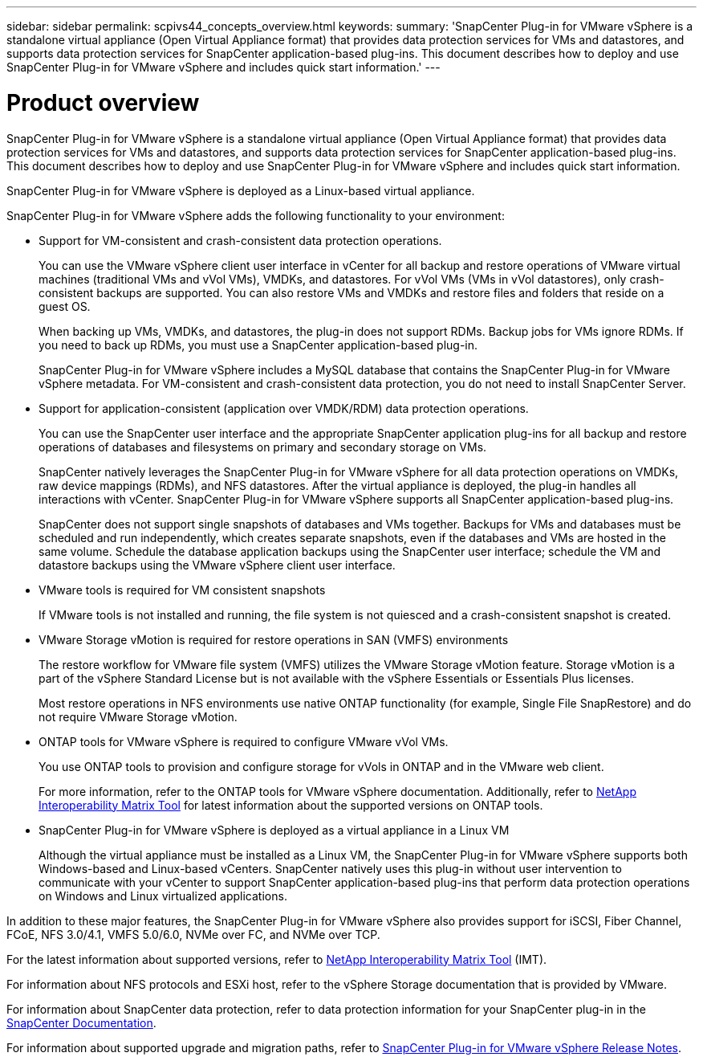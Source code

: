 ---
sidebar: sidebar
permalink: scpivs44_concepts_overview.html
keywords:
summary: 'SnapCenter Plug-in for VMware vSphere is a standalone virtual appliance (Open Virtual Appliance format) that provides data protection services for VMs and datastores, and supports data protection services for SnapCenter application-based plug-ins. This document describes how to deploy and use SnapCenter Plug-in for VMware vSphere and includes quick start information.'
---

= Product overview
:hardbreaks:
:nofooter:
:icons: font
:linkattrs:
:imagesdir: ./media/
[.lead]
SnapCenter Plug-in for VMware vSphere is a standalone virtual appliance (Open Virtual Appliance format) that provides data protection services for VMs and datastores, and supports data protection services for SnapCenter application-based plug-ins. This document describes how to deploy and use SnapCenter Plug-in for VMware vSphere and includes quick start information.

SnapCenter Plug-in for VMware vSphere is deployed as a Linux-based virtual appliance.

SnapCenter Plug-in for VMware vSphere adds the following functionality to your environment:

* Support for VM-consistent and crash-consistent data protection operations.
+
You can use the VMware vSphere client user interface in vCenter for all backup and restore operations of VMware virtual machines (traditional VMs and vVol VMs), VMDKs, and datastores. For vVol VMs (VMs in vVol datastores), only crash-consistent backups are supported. You can also restore VMs and VMDKs and restore files and folders that reside on a guest OS.
+
When backing up VMs, VMDKs, and datastores, the plug-in does not support RDMs. Backup jobs for VMs ignore RDMs. If you need to back up RDMs, you must use a SnapCenter application-based plug-in.
+
SnapCenter Plug-in for VMware vSphere includes a MySQL database that contains the SnapCenter Plug-in for VMware vSphere metadata. For VM-consistent and crash-consistent data protection, you do not need to install SnapCenter Server.

* Support for application-consistent (application over VMDK/RDM) data protection operations.
+
You can use the SnapCenter user interface and the appropriate SnapCenter application plug-ins for all backup and restore operations of databases and filesystems on primary and secondary storage on VMs.
+
SnapCenter natively leverages the SnapCenter Plug-in for VMware vSphere for all data protection operations on VMDKs, raw device mappings (RDMs), and NFS datastores. After the virtual appliance is deployed, the plug-in handles all interactions with vCenter. SnapCenter Plug-in for VMware vSphere supports all SnapCenter application-based plug-ins.
+
SnapCenter does not support single snapshots of databases and VMs together. Backups for VMs and databases must be scheduled and run independently, which creates separate snapshots, even if the databases and VMs are hosted in the same volume. Schedule the database application backups using the SnapCenter user interface; schedule the VM and datastore backups using the VMware vSphere client user interface.

* VMware tools is required for VM consistent snapshots
+
If VMware tools is not installed and running, the file system is not quiesced and a crash-consistent snapshot is created.

* VMware Storage vMotion is required for restore operations in SAN (VMFS)  environments
+
The restore workflow for VMware file system (VMFS) utilizes the VMware Storage vMotion feature. Storage vMotion is a part of the vSphere Standard License but is not available with the vSphere Essentials or Essentials Plus licenses.
+
Most restore operations in NFS environments use native ONTAP functionality (for example, Single File SnapRestore) and do not require VMware Storage vMotion.

* ONTAP tools for VMware vSphere is required to configure VMware vVol VMs.
+
You use ONTAP tools to provision and configure storage for vVols in ONTAP and in the VMware web client.
+
For more information, refer to the ONTAP tools for VMware vSphere documentation. Additionally, refer to https://imt.netapp.com/imt/imt.jsp?components=180121;&solution=1517&isHWU&src=IMT[NetApp Interoperability Matrix Tool^] for latest information about the supported versions on ONTAP tools.

* SnapCenter Plug-in for VMware vSphere is deployed as a virtual appliance in a Linux VM
+
Although the virtual appliance must be installed as a Linux VM, the SnapCenter Plug-in for VMware vSphere supports both Windows-based and Linux-based vCenters. SnapCenter natively uses this plug-in without user intervention to communicate with your vCenter to support SnapCenter application-based plug-ins that perform data protection operations on Windows and Linux virtualized applications.

In addition to these major features, the SnapCenter Plug-in for VMware vSphere also provides support for iSCSI, Fiber Channel, FCoE, NFS 3.0/4.1, VMFS 5.0/6.0, NVMe over FC, and NVMe over TCP.

For the latest information about supported versions, refer to https://imt.netapp.com/imt/imt.jsp?components=180121;&solution=1517&isHWU&src=IMT[NetApp Interoperability Matrix Tool^] (IMT).
// link to be changed

For information about NFS protocols and ESXi host, refer to the vSphere Storage documentation that is provided by VMware.

For information about SnapCenter data protection, refer to data protection information for your SnapCenter plug-in in the http://docs.netapp.com/us-en/snapcenter/index.html[SnapCenter Documentation^].

For information about supported upgrade and migration paths, refer to link:scpivs44_release_notes.html[SnapCenter Plug-in for VMware vSphere Release Notes^].
